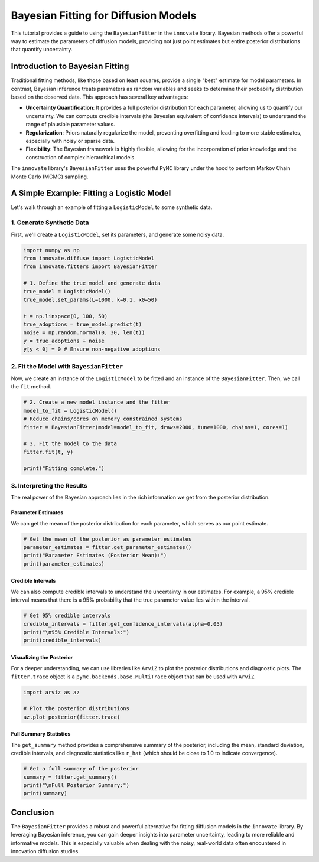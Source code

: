 .. _bayesian_fitter_tutorial:

==================================
Bayesian Fitting for Diffusion Models
==================================

This tutorial provides a guide to using the ``BayesianFitter`` in the ``innovate`` library. Bayesian methods offer a powerful way to estimate the parameters of diffusion models, providing not just point estimates but entire posterior distributions that quantify uncertainty.

Introduction to Bayesian Fitting
--------------------------------

Traditional fitting methods, like those based on least squares, provide a single "best" estimate for model parameters. In contrast, Bayesian inference treats parameters as random variables and seeks to determine their probability distribution based on the observed data. This approach has several key advantages:

- **Uncertainty Quantification**: It provides a full posterior distribution for each parameter, allowing us to quantify our uncertainty. We can compute credible intervals (the Bayesian equivalent of confidence intervals) to understand the range of plausible parameter values.
- **Regularization**: Priors naturally regularize the model, preventing overfitting and leading to more stable estimates, especially with noisy or sparse data.
- **Flexibility**: The Bayesian framework is highly flexible, allowing for the incorporation of prior knowledge and the construction of complex hierarchical models.

The ``innovate`` library's ``BayesianFitter`` uses the powerful ``PyMC`` library under the hood to perform Markov Chain Monte Carlo (MCMC) sampling.

A Simple Example: Fitting a Logistic Model
------------------------------------------

Let's walk through an example of fitting a ``LogisticModel`` to some synthetic data.

1. Generate Synthetic Data
~~~~~~~~~~~~~~~~~~~~~~~~~~~

First, we'll create a ``LogisticModel``, set its parameters, and generate some noisy data.

.. code-block:: python

    import numpy as np
    from innovate.diffuse import LogisticModel
    from innovate.fitters import BayesianFitter

    # 1. Define the true model and generate data
    true_model = LogisticModel()
    true_model.set_params(L=1000, k=0.1, x0=50)

    t = np.linspace(0, 100, 50)
    true_adoptions = true_model.predict(t)
    noise = np.random.normal(0, 30, len(t))
    y = true_adoptions + noise
    y[y < 0] = 0 # Ensure non-negative adoptions

2. Fit the Model with ``BayesianFitter``
~~~~~~~~~~~~~~~~~~~~~~~~~~~~~~~~~~~~~~~~

Now, we create an instance of the ``LogisticModel`` to be fitted and an instance of the ``BayesianFitter``. Then, we call the ``fit`` method.

.. code-block:: python

    # 2. Create a new model instance and the fitter
    model_to_fit = LogisticModel()
    # Reduce chains/cores on memory constrained systems
    fitter = BayesianFitter(model=model_to_fit, draws=2000, tune=1000, chains=1, cores=1)

    # 3. Fit the model to the data
    fitter.fit(t, y)

    print("Fitting complete.")

3. Interpreting the Results
~~~~~~~~~~~~~~~~~~~~~~~~~~~

The real power of the Bayesian approach lies in the rich information we get from the posterior distribution.

Parameter Estimates
^^^^^^^^^^^^^^^^^^^

We can get the mean of the posterior distribution for each parameter, which serves as our point estimate.

.. code-block:: python

    # Get the mean of the posterior as parameter estimates
    parameter_estimates = fitter.get_parameter_estimates()
    print("Parameter Estimates (Posterior Mean):")
    print(parameter_estimates)

Credible Intervals
^^^^^^^^^^^^^^^^^^

We can also compute credible intervals to understand the uncertainty in our estimates. For example, a 95% credible interval means that there is a 95% probability that the true parameter value lies within the interval.

.. code-block:: python

    # Get 95% credible intervals
    credible_intervals = fitter.get_confidence_intervals(alpha=0.05)
    print("\n95% Credible Intervals:")
    print(credible_intervals)

Visualizing the Posterior
^^^^^^^^^^^^^^^^^^^^^^^^^

For a deeper understanding, we can use libraries like ``ArviZ`` to plot the posterior distributions and diagnostic plots. The ``fitter.trace`` object is a ``pymc.backends.base.MultiTrace`` object that can be used with ``ArviZ``.

.. code-block:: python

    import arviz as az

    # Plot the posterior distributions
    az.plot_posterior(fitter.trace)

Full Summary Statistics
^^^^^^^^^^^^^^^^^^^^^^^

The ``get_summary`` method provides a comprehensive summary of the posterior, including the mean, standard deviation, credible intervals, and diagnostic statistics like ``r_hat`` (which should be close to 1.0 to indicate convergence).

.. code-block:: python

    # Get a full summary of the posterior
    summary = fitter.get_summary()
    print("\nFull Posterior Summary:")
    print(summary)


Conclusion
----------

The ``BayesianFitter`` provides a robust and powerful alternative for fitting diffusion models in the ``innovate`` library. By leveraging Bayesian inference, you can gain deeper insights into parameter uncertainty, leading to more reliable and informative models. This is especially valuable when dealing with the noisy, real-world data often encountered in innovation diffusion studies.
